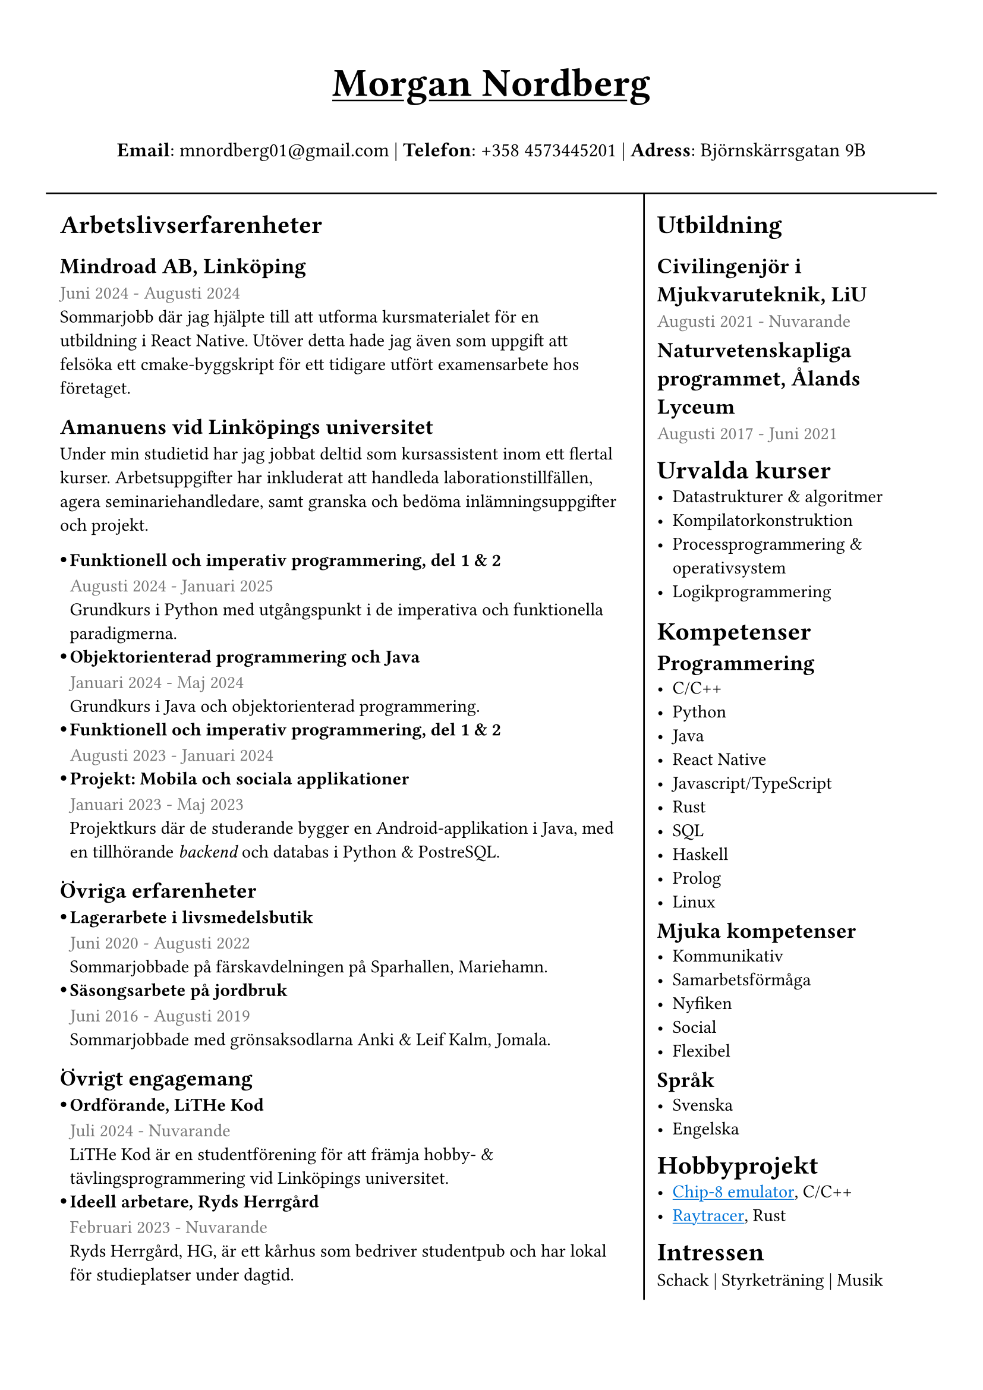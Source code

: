 #set text(font: "IBM Plex Sans")
#set page(margin: (
  top: 1.5cm,
  bottom: 1cm,
  x: 1cm,
))
#show link: underline 

//#show heading.where(level: 3): set text(fill: black.lighten(28%))
#let sub_work_item(title, date, body) = {
  box(inset: (left: 6pt))[
    #let offset = 0.5em
    #let radius = 0.15em
    === #h(-offset)#box({
      circle(radius: radius, fill: black)
      v(0.2em)
    })#h(offset - radius * 2)#title
    #text(luma(120))[#date] \
    #body
  ]
}


#grid(
  rows: (1fr, 10fr),
  gutter: 5pt,
  [
    #set align(center)
    #set text(weight: "bold", size: 24pt)
    #underline[Morgan Nordberg \ ]
    
    #set text(weight: "regular", size: 12pt)
    *Email*: mnordberg01\@gmail.com | *Telefon*: +358 4573445201 | *Adress*: Björnskärrsgatan 9B 
  ], grid.hline(),
  [
  #grid(
    columns: (8fr, 4fr),
    gutter: 8pt,
    inset: 8pt,
    [ 
      #v(6pt)
      #set text(size: 11pt)

      = Arbetslivserfarenheter

      == Mindroad AB, Linköping  
      #text(luma(120))[Juni 2024 - Augusti 2024]
      \ Sommarjobb där jag hjälpte till att utforma kursmaterialet för en utbildning i React Native. Utöver detta hade jag även som uppgift att felsöka ett cmake-byggskript för ett tidigare utfört examensarbete hos företaget.

      == Amanuens vid Linköpings universitet
      Under min studietid har jag jobbat deltid som kursassistent inom ett flertal kurser. Arbetsuppgifter har inkluderat att handleda laborationstillfällen, agera seminariehandledare, samt granska och bedöma inlämningsuppgifter och projekt.
    #v(1pt)
    #sub_work_item(
      [Funktionell och imperativ programmering, del 1 & 2],
      [Augusti 2024 - Januari 2025],
      [Grundkurs i Python med utgångspunkt i de imperativa och funktionella paradigmerna.]
    )
    #sub_work_item(
      [Objektorienterad programmering och Java],
      [Januari 2024 - Maj 2024],
      [Grundkurs i Java och objektorienterad programmering.],
    )
    #sub_work_item(
      [Funktionell och imperativ programmering, del 1 & 2],
      [Augusti 2023 - Januari 2024],
      [],
    )
    #sub_work_item(
      [Projekt: Mobila och sociala applikationer],
      [Januari 2023 - Maj 2023],
      [Projektkurs där de studerande bygger en Android-applikation i Java, med en tillhörande _backend_ och databas i Python & PostreSQL.],
    )

    // - Funktionell och imperativ programmering, del 1 & 2 (TDDE23/24)
      // - Objektorienterad programmering och Java (TDDE30)
      // - Projekt: Mobila och sociala applikationer (TDDD80)
// 
//       === Funktionell och imperativ programmering, del 1 & 2 (TDDE23/24) 
//       #text(luma(120))[Augusti 2024 - Januari 2025]
//       \ Grundkurs i Python med utgångspunkt i de imperativa och funktionella paradigmerna.   
// 
//       === Objektorienterad programmering och Java (TDDE30)
//       #text(luma(120))[Januari 2024 - Maj 2024]
//       \ Grundkurs i Java och objekt orienterad programmering.
// 
//       === Funktionell och imperativ programmering, del 1 & 2 (TDDE23/24) 
//       #text(luma(120))[Augusti 2023 - Januari 2024]
// 
//       === Projekt: Mobila och sociala applikationer (TDDD80)
//       #text(luma(120))[Januari 2023 - Maj 2023]
//       \ Projektkurs där de studerande bygger en Android applikation i Java, med en tillhörande _backend_ och databas i Python & PostreSQL.  
//     
    == Övriga erfarenheter
    #sub_work_item(
      [Lagerarbete i livsmedelsbutik],
      [Juni 2020 - Augusti 2022],
      [Sommarjobbade på färskavdelningen på Sparhallen, Mariehamn.],
    )
    #sub_work_item(
      [Säsongsarbete på jordbruk],
      [Juni 2016 - Augusti 2019],
      [Sommarjobbade med grönsaksodlarna Anki & Leif Kalm, Jomala.],
    )
    //   === Lagerarbete i livsmedelsbutik
    //   #text(luma(120))[Juni 2020 - Augusti 2022]
    //   \ Sommarjobbade på färskavdelningen på Sparhallen, Mariehamn.
 
    //   ===  Säsongsarbete på jordbruk 
    //   #text(luma(120))[Juni 2016 - Augusti 2019]
    //   \ Sommarjobbade med grönsaksodlarna Anki & Leif Kalm, Jomala.

    == Övrigt engagemang
    #sub_work_item(
      [Ordförande, LiTHe Kod],
      //[Verksamhetsåret 2024-2025],
      [Juli 2024 - Nuvarande],
      [LiTHe Kod är en studentförening för att främja hobby- & tävlingsprogrammering vid Linköpings universitet.],
    )  
    #sub_work_item(
      [Ideell arbetare, Ryds Herrgård],
      [Februari 2023 - Nuvarande],
      [Ryds Herrgård, HG, är ett kårhus som bedriver studentpub och har lokal för studieplatser under dagtid.],
    )  
    ], 
    grid.vline(),
    [
      #v(6pt)
      #set text(size: 11pt)
      = Utbildning
      == Civilingenjör i Mjukvaruteknik, LiU
      #text(luma(120))[Augusti 2021 - Nuvarande] \
      #v(-6pt)
      == Naturvetenskapliga programmet, Ålands Lyceum
      #text(luma(120))[Augusti 2017 - Juni 2021]
      #v(-6pt)
      = Urvalda kurser
      - Datastrukturer & algoritmer
      - Kompilatorkonstruktion
      - Processprogrammering & operativsystem
      - Logikprogrammering
      #v(-4pt)
      = Kompetenser
      #v(-6pt)
      == Programmering
      - C/C++
      - Python
      - Java
      - React Native
      - Javascript/TypeScript
      - Rust
      - SQL
      - Haskell
      - Prolog
      // - Matlab
      - Linux
// NOTE: possible way to save space at the cost of style
    
//      C, C++, Rust, Java, Javascript/Typescript, React Native, Python, SQL, Prolog, Haskell, Matlab, Linux
    
      #v(-6pt)
      == Mjuka kompetenser
      - Kommunikativ
      - Samarbetsförmåga
      // - Pedagogisk
      - Nyfiken 
      - Social
      - Flexibel
      
      #v(-6pt)
      == Språk
      // Svenska | Engelska
      // Svenska, Engelska
      - Svenska
      - Engelska

      #v(-6pt)
      = Hobbyprojekt
      - #link("https://github.com/the-JS-hater/CHIP-8")[#text(blue)[Chip-8 emulator]], C/C++
      - #link("https://github.com/the-JS-hater/RustRaytracer")[#text(blue)[Raytracer]], Rust
     // - Chip-8 emulator, C/C++
     // - Raytracer, Rust

    //  = Länkar
    //  - #link("https://www.linkedin.com/in/morgan-nordberg-31457522b/")[
    //  LinkedIn: \
    //  ]
    //  #link("https://www.linkedin.com/in/morgan-nordberg-31457522b/")
    //  - #link("https://github.com/the-JS-hater")[
    //  Github: \
    //  ]
    //  #link("https://github.com/the-JS-hater")

      #v(-6pt)
      = Intressen
      Schack | Styrketräning | Musik
      // - Schack
      // - Styrketräning
      // - Musik
    ]
  )
  ]
)
